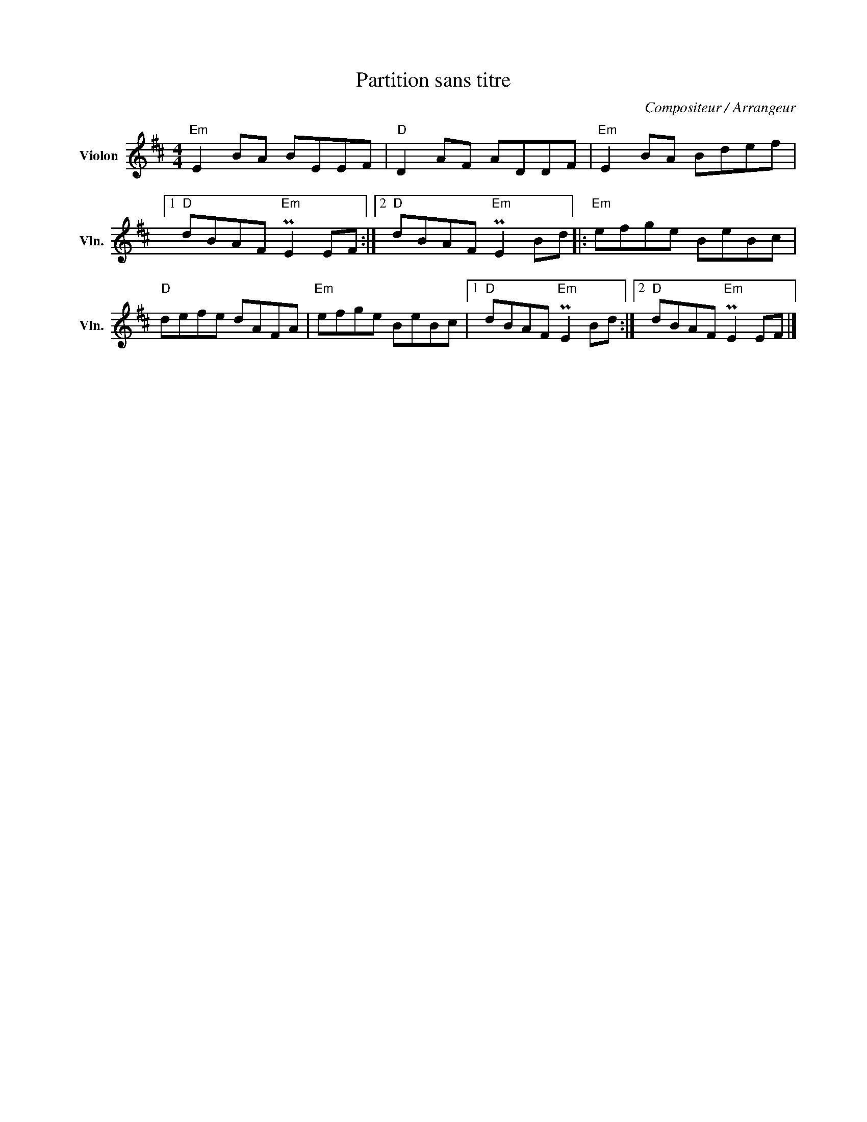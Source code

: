 X:1
T:Partition sans titre
C:Compositeur / Arrangeur
L:1/8
M:4/4
I:linebreak $
K:D
V:1 treble nm="Violon" snm="Vln."
V:1
"Em" E2 BA BEEF |"D" D2 AF ADDF |"Em" E2 BA Bdef |1"D" dBAF"Em" PE2 EF :|2"D" dBAF"Em" PE2 Bd |: %5
"Em" efge BeBc |"D" defe dAFA |"Em" efge BeBc |1"D" dBAF"Em" PE2 Bd :|2"D" dBAF"Em" PE2 EF |] %10
